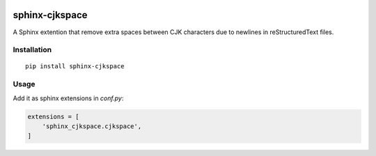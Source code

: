 .. image:: https://travis-ci.org/seisman/sphinx-cjkspace.svg?branch=master
    :target: https://travis-ci.org/seisman/sphinx-cjkspace

.. image:: https://img.shields.io/github/release/seisman/sphinx-cjkspace.svg
    :target: https://github.com/seisman/sphinx-cjkspace/releases

.. image:: https://img.shields.io/pypi/v/sphinx-cjkspace.svg
    :target: https://pypi.org/project/sphinx-cjkspace/

.. image:: https://img.shields.io/github/license/seisman/sphinx-cjkspace.svg
    :target: https://github.com/seisman/sphinx-cjkspace/blob/master/LICENSE

sphinx-cjkspace
===============

A Sphinx extention that remove extra spaces between CJK characters due to
newlines in reStructuredText files.

Installation
-------------

::

    pip install sphinx-cjkspace


Usage
-----

Add it as sphinx extensions in `conf.py`:

.. code:: python

    extensions = [
        'sphinx_cjkspace.cjkspace',
    ]
